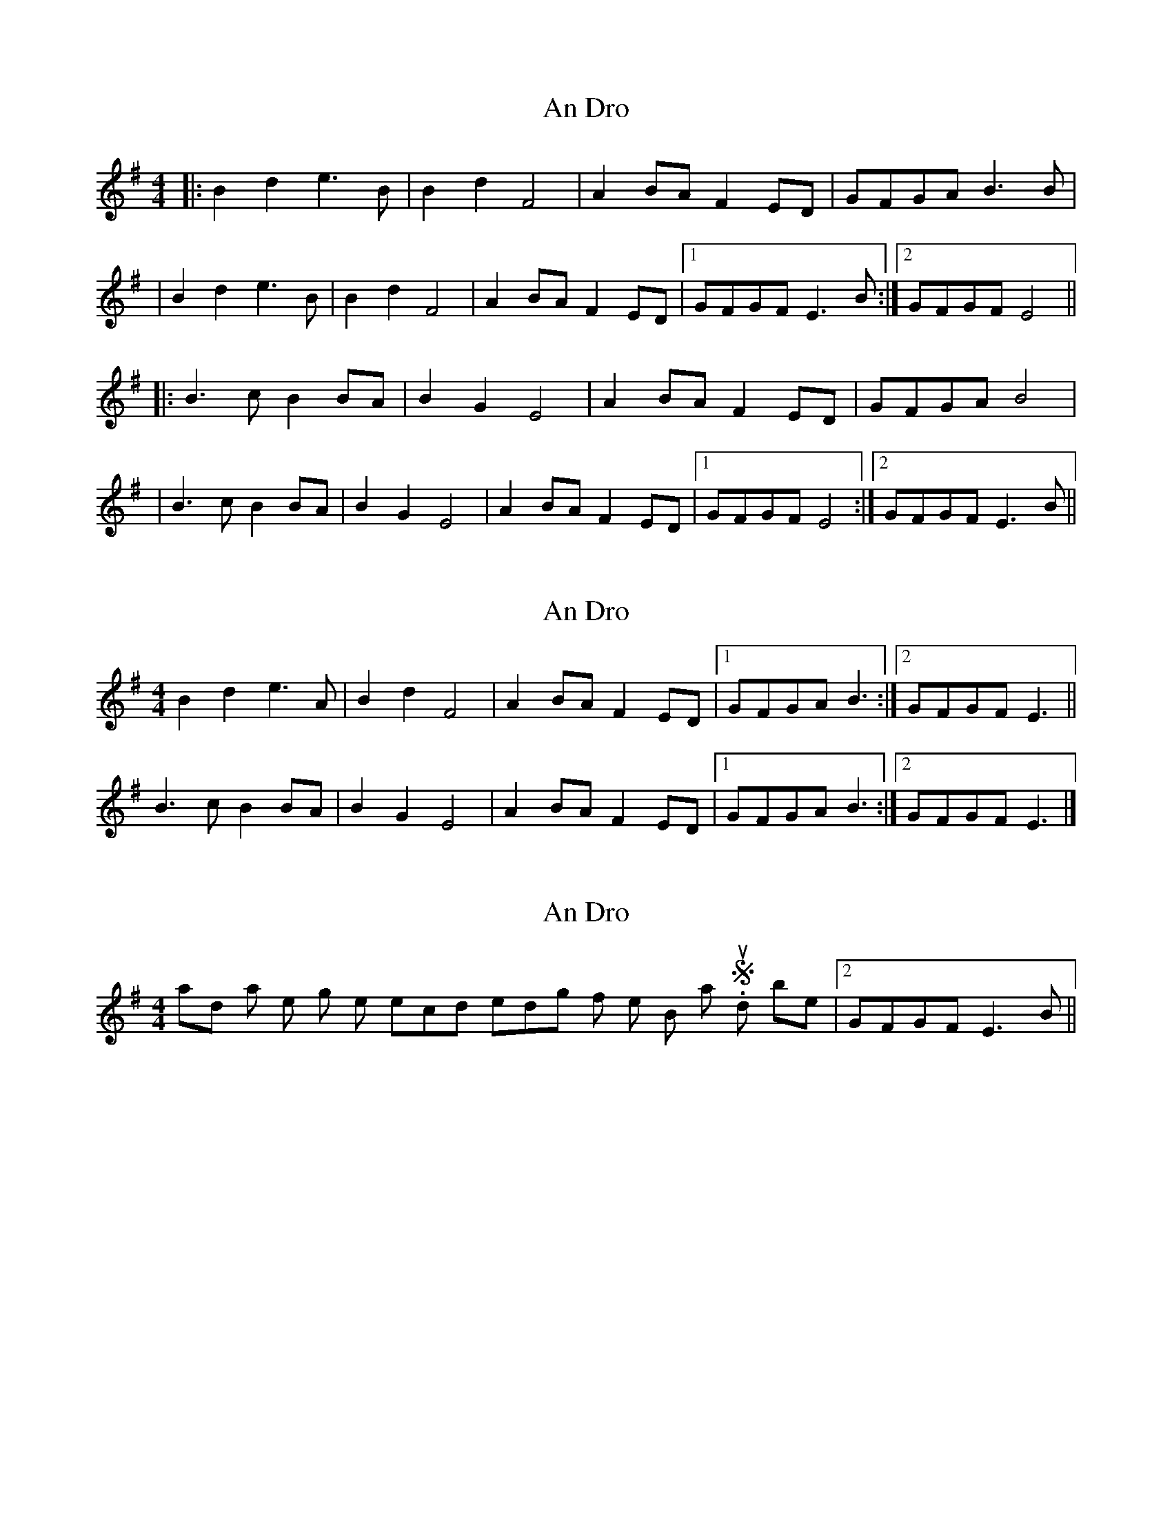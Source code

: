 X: 1
T: An Dro
Z: JosephC
S: https://thesession.org/tunes/8289#setting8289
R: reel
M: 4/4
L: 1/8
K: Emin
|:B2d2 e3B|B2d2 F4|A2BA F2ED|GFGA B3B|
|B2d2 e3B|B2d2 F4|A2BA F2ED|1GFGF E3B:|2GFGF E4||
|:B3c B2BA|B2G2 E4|A2BA F2ED|GFGA B4|
|B3c B2BA|B2G2 E4|A2BA F2ED|1GFGF E4:|2GFGF E3B||
X: 2
T: An Dro
Z: ceolachan
S: https://thesession.org/tunes/8289#setting19442
R: reel
M: 4/4
L: 1/8
K: Emin
B2 d2 e3 A | B2 d2 F4 | A2 BA F2 ED |[1 GFGA B3 :|[2 GFGF E3 ||B3 c B2 BA | B2 G2 E4 | A2 BA F2 ED |[1 GFGA B3 :|2GFGF E3 |]
X: 3
T: An Dro
Z: JosephC
S: https://thesession.org/tunes/8289#setting19443
R: reel
M: 4/4
L: 1/8
K: Emin
I had a note missing on the second ending of the B part. Should be |2GFGF E3B||
